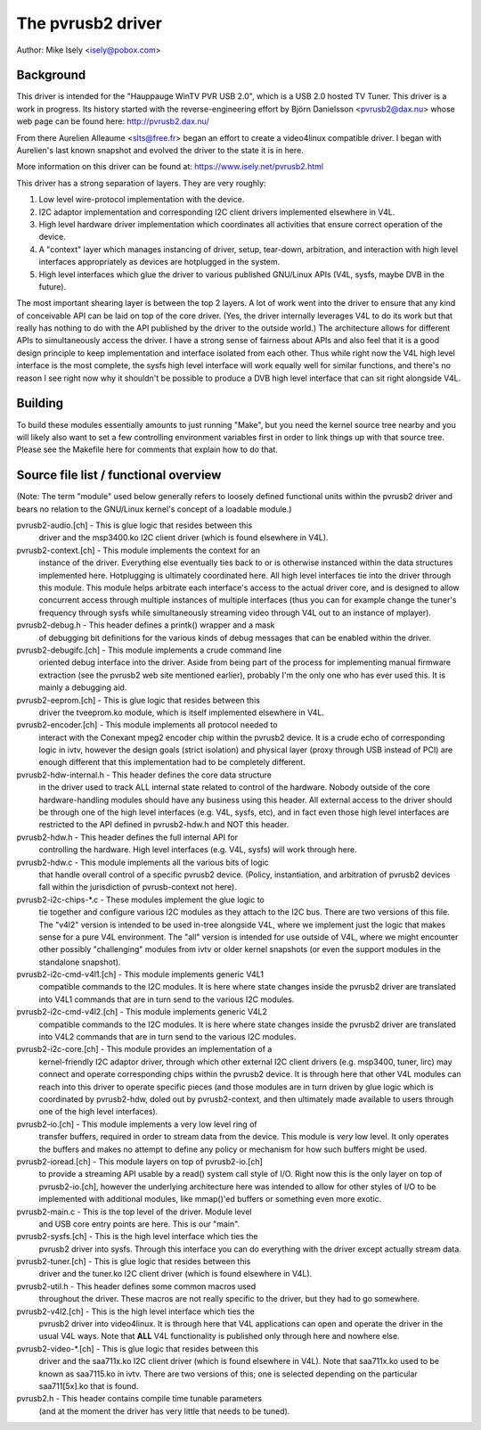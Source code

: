 .. SPDX-License-Identifier: GPL-2.0

The pvrusb2 driver
==================

Author: Mike Isely <isely@pobox.com>

Background
----------

This driver is intended for the "Hauppauge WinTV PVR USB 2.0", which
is a USB 2.0 hosted TV Tuner.  This driver is a work in progress.
Its history started with the reverse-engineering effort by Björn
Danielsson <pvrusb2@dax.nu> whose web page can be found here:
http://pvrusb2.dax.nu/

From there Aurelien Alleaume <slts@free.fr> began an effort to
create a video4linux compatible driver.  I began with Aurelien's
last known snapshot and evolved the driver to the state it is in
here.

More information on this driver can be found at:
https://www.isely.net/pvrusb2.html


This driver has a strong separation of layers.  They are very
roughly:

1. Low level wire-protocol implementation with the device.

2. I2C adaptor implementation and corresponding I2C client drivers
   implemented elsewhere in V4L.

3. High level hardware driver implementation which coordinates all
   activities that ensure correct operation of the device.

4. A "context" layer which manages instancing of driver, setup,
   tear-down, arbitration, and interaction with high level
   interfaces appropriately as devices are hotplugged in the
   system.

5. High level interfaces which glue the driver to various published
   GNU/Linux APIs (V4L, sysfs, maybe DVB in the future).

The most important shearing layer is between the top 2 layers.  A
lot of work went into the driver to ensure that any kind of
conceivable API can be laid on top of the core driver.  (Yes, the
driver internally leverages V4L to do its work but that really has
nothing to do with the API published by the driver to the outside
world.)  The architecture allows for different APIs to
simultaneously access the driver.  I have a strong sense of fairness
about APIs and also feel that it is a good design principle to keep
implementation and interface isolated from each other.  Thus while
right now the V4L high level interface is the most complete, the
sysfs high level interface will work equally well for similar
functions, and there's no reason I see right now why it shouldn't be
possible to produce a DVB high level interface that can sit right
alongside V4L.

Building
--------

To build these modules essentially amounts to just running "Make",
but you need the kernel source tree nearby and you will likely also
want to set a few controlling environment variables first in order
to link things up with that source tree.  Please see the Makefile
here for comments that explain how to do that.

Source file list / functional overview
--------------------------------------

(Note: The term "module" used below generally refers to loosely
defined functional units within the pvrusb2 driver and bears no
relation to the GNU/Linux kernel's concept of a loadable module.)

pvrusb2-audio.[ch] - This is glue logic that resides between this
    driver and the msp3400.ko I2C client driver (which is found
    elsewhere in V4L).

pvrusb2-context.[ch] - This module implements the context for an
    instance of the driver.  Everything else eventually ties back to
    or is otherwise instanced within the data structures implemented
    here.  Hotplugging is ultimately coordinated here.  All high level
    interfaces tie into the driver through this module.  This module
    helps arbitrate each interface's access to the actual driver core,
    and is designed to allow concurrent access through multiple
    instances of multiple interfaces (thus you can for example change
    the tuner's frequency through sysfs while simultaneously streaming
    video through V4L out to an instance of mplayer).

pvrusb2-debug.h - This header defines a printk() wrapper and a mask
    of debugging bit definitions for the various kinds of debug
    messages that can be enabled within the driver.

pvrusb2-debugifc.[ch] - This module implements a crude command line
    oriented debug interface into the driver.  Aside from being part
    of the process for implementing manual firmware extraction (see
    the pvrusb2 web site mentioned earlier), probably I'm the only one
    who has ever used this.  It is mainly a debugging aid.

pvrusb2-eeprom.[ch] - This is glue logic that resides between this
    driver the tveeprom.ko module, which is itself implemented
    elsewhere in V4L.

pvrusb2-encoder.[ch] - This module implements all protocol needed to
    interact with the Conexant mpeg2 encoder chip within the pvrusb2
    device.  It is a crude echo of corresponding logic in ivtv,
    however the design goals (strict isolation) and physical layer
    (proxy through USB instead of PCI) are enough different that this
    implementation had to be completely different.

pvrusb2-hdw-internal.h - This header defines the core data structure
    in the driver used to track ALL internal state related to control
    of the hardware.  Nobody outside of the core hardware-handling
    modules should have any business using this header.  All external
    access to the driver should be through one of the high level
    interfaces (e.g. V4L, sysfs, etc), and in fact even those high
    level interfaces are restricted to the API defined in
    pvrusb2-hdw.h and NOT this header.

pvrusb2-hdw.h - This header defines the full internal API for
    controlling the hardware.  High level interfaces (e.g. V4L, sysfs)
    will work through here.

pvrusb2-hdw.c - This module implements all the various bits of logic
    that handle overall control of a specific pvrusb2 device.
    (Policy, instantiation, and arbitration of pvrusb2 devices fall
    within the jurisdiction of pvrusb-context not here).

pvrusb2-i2c-chips-\*.c - These modules implement the glue logic to
    tie together and configure various I2C modules as they attach to
    the I2C bus.  There are two versions of this file.  The "v4l2"
    version is intended to be used in-tree alongside V4L, where we
    implement just the logic that makes sense for a pure V4L
    environment.  The "all" version is intended for use outside of
    V4L, where we might encounter other possibly "challenging" modules
    from ivtv or older kernel snapshots (or even the support modules
    in the standalone snapshot).

pvrusb2-i2c-cmd-v4l1.[ch] - This module implements generic V4L1
    compatible commands to the I2C modules.  It is here where state
    changes inside the pvrusb2 driver are translated into V4L1
    commands that are in turn send to the various I2C modules.

pvrusb2-i2c-cmd-v4l2.[ch] - This module implements generic V4L2
    compatible commands to the I2C modules.  It is here where state
    changes inside the pvrusb2 driver are translated into V4L2
    commands that are in turn send to the various I2C modules.

pvrusb2-i2c-core.[ch] - This module provides an implementation of a
    kernel-friendly I2C adaptor driver, through which other external
    I2C client drivers (e.g. msp3400, tuner, lirc) may connect and
    operate corresponding chips within the pvrusb2 device.  It is
    through here that other V4L modules can reach into this driver to
    operate specific pieces (and those modules are in turn driven by
    glue logic which is coordinated by pvrusb2-hdw, doled out by
    pvrusb2-context, and then ultimately made available to users
    through one of the high level interfaces).

pvrusb2-io.[ch] - This module implements a very low level ring of
    transfer buffers, required in order to stream data from the
    device.  This module is *very* low level.  It only operates the
    buffers and makes no attempt to define any policy or mechanism for
    how such buffers might be used.

pvrusb2-ioread.[ch] - This module layers on top of pvrusb2-io.[ch]
    to provide a streaming API usable by a read() system call style of
    I/O.  Right now this is the only layer on top of pvrusb2-io.[ch],
    however the underlying architecture here was intended to allow for
    other styles of I/O to be implemented with additional modules, like
    mmap()'ed buffers or something even more exotic.

pvrusb2-main.c - This is the top level of the driver.  Module level
    and USB core entry points are here.  This is our "main".

pvrusb2-sysfs.[ch] - This is the high level interface which ties the
    pvrusb2 driver into sysfs.  Through this interface you can do
    everything with the driver except actually stream data.

pvrusb2-tuner.[ch] - This is glue logic that resides between this
    driver and the tuner.ko I2C client driver (which is found
    elsewhere in V4L).

pvrusb2-util.h - This header defines some common macros used
    throughout the driver.  These macros are not really specific to
    the driver, but they had to go somewhere.

pvrusb2-v4l2.[ch] - This is the high level interface which ties the
    pvrusb2 driver into video4linux.  It is through here that V4L
    applications can open and operate the driver in the usual V4L
    ways.  Note that **ALL** V4L functionality is published only
    through here and nowhere else.

pvrusb2-video-\*.[ch] - This is glue logic that resides between this
    driver and the saa711x.ko I2C client driver (which is found
    elsewhere in V4L).  Note that saa711x.ko used to be known as
    saa7115.ko in ivtv.  There are two versions of this; one is
    selected depending on the particular saa711[5x].ko that is found.

pvrusb2.h - This header contains compile time tunable parameters
    (and at the moment the driver has very little that needs to be
    tuned).
